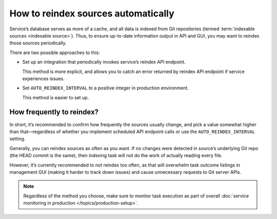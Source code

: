 ====================================
How to reindex sources automatically
====================================

Service’s database serves as more of a cache,
and all data is indexed from Git repositories
(termed :term:`indexable sources <indexable source>`).
Thus, to ensure up-to-date information output in API and GUI,
you may want to reindex those sources periodically.

There are two possible approaches to this:

- Set up an integration that periodically invokes service’s
  reindex API endpoint.

  This method is more explicit, and allows you to catch
  an error returned by reindex API endpoint if service experiences issues.

- Set ``AUTO_REINDEX_INTERVAL`` to a positive integer
  in production environment.

  This method is easier to set up.

  .. seealso:: :data:`bibxml.settings.AUTO_REINDEX_INTERVAL`

How frequently to reindex?
--------------------------

In short, it’s recommended to confirm how frequently the sources usually change,
and pick a value somewhat higher than that—regardless of whether
you implement scheduled API endpoint calls
or use the ``AUTO_REINDEX_INTERVAL`` setting.

Generally, you can reindex sources as often as you want.
If no changes were detected in source’s underlying Git repo
(the HEAD commit is the same), then indexing task will not do the work
of actually reading every file.

However, it’s currently recommended to not reindex too often,
as that will overwhelm task outcome listings in management GUI
(making it harder to track down issues) and cause unnecessary requests
to Git server APIs.

.. note:: Regardless of the method you choose, make sure to monitor
          task execution as part of overall
          :doc:`service monitoring in production </topics/production-setup>`.
